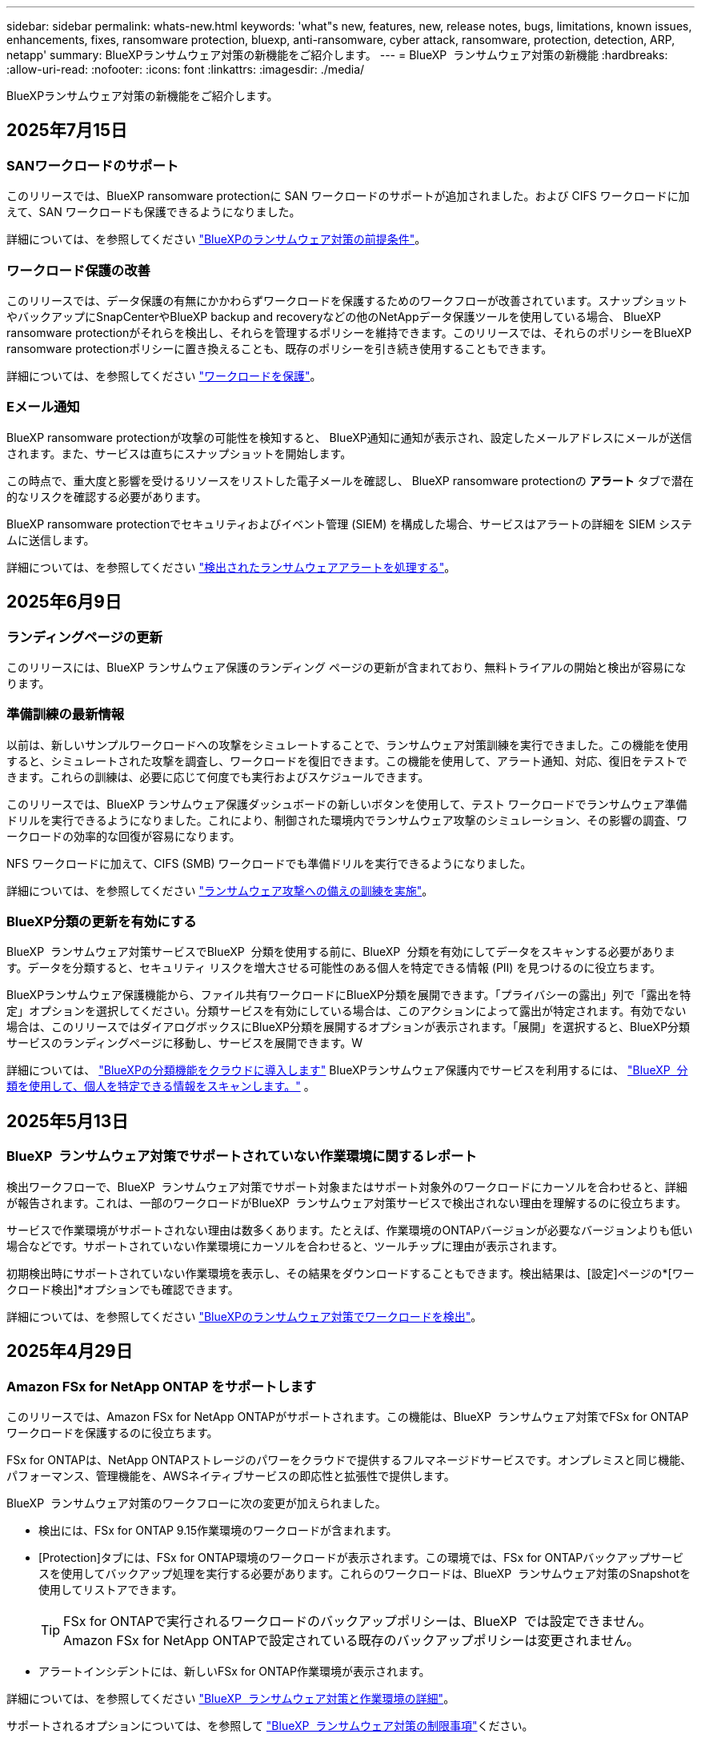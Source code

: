 ---
sidebar: sidebar 
permalink: whats-new.html 
keywords: 'what"s new, features, new, release notes, bugs, limitations, known issues, enhancements, fixes, ransomware protection, bluexp, anti-ransomware, cyber attack, ransomware, protection, detection, ARP, netapp' 
summary: BlueXPランサムウェア対策の新機能をご紹介します。 
---
= BlueXP  ランサムウェア対策の新機能
:hardbreaks:
:allow-uri-read: 
:nofooter: 
:icons: font
:linkattrs: 
:imagesdir: ./media/


[role="lead"]
BlueXPランサムウェア対策の新機能をご紹介します。



== 2025年7月15日



=== SANワークロードのサポート

このリリースでは、BlueXP ransomware protectionに SAN ワークロードのサポートが追加されました。および CIFS ワークロードに加えて、SAN ワークロードも保護できるようになりました。

詳細については、を参照してください link:https://docs.netapp.com/us-en/bluexp-ransomware-protection/rp-start-prerequisites.html["BlueXPのランサムウェア対策の前提条件"]。



=== ワークロード保護の改善

このリリースでは、データ保護の有無にかかわらずワークロードを保護するためのワークフローが改善されています。スナップショットやバックアップにSnapCenterやBlueXP backup and recoveryなどの他のNetAppデータ保護ツールを使用している場合、 BlueXP ransomware protectionがそれらを検出し、それらを管理するポリシーを維持できます。このリリースでは、それらのポリシーをBlueXP ransomware protectionポリシーに置き換えることも、既存のポリシーを引き続き使用することもできます。

詳細については、を参照してください https://docs.netapp.com/us-en/bluexp-ransomware-protection/rp-use-protect.html["ワークロードを保護"]。



=== Eメール通知

BlueXP ransomware protectionが攻撃の可能性を検知すると、 BlueXP通知に通知が表示され、設定したメールアドレスにメールが送信されます。また、サービスは直ちにスナップショットを開始します。

この時点で、重大度と影響を受けるリソースをリストした電子メールを確認し、 BlueXP ransomware protectionの *アラート* タブで潜在的なリスクを確認する必要があります。

BlueXP ransomware protectionでセキュリティおよびイベント管理 (SIEM) を構成した場合、サービスはアラートの詳細を SIEM システムに送信します。

詳細については、を参照してください https://docs.netapp.com/us-en/bluexp-ransomware-protection/rp-use-alert.html["検出されたランサムウェアアラートを処理する"]。



== 2025年6月9日



=== ランディングページの更新

このリリースには、BlueXP ランサムウェア保護のランディング ページの更新が含まれており、無料トライアルの開始と検出が容易になります。



=== 準備訓練の最新情報

以前は、新しいサンプルワークロードへの攻撃をシミュレートすることで、ランサムウェア対策訓練を実行できました。この機能を使用すると、シミュレートされた攻撃を調査し、ワークロードを復旧できます。この機能を使用して、アラート通知、対応、復旧をテストできます。これらの訓練は、必要に応じて何度でも実行およびスケジュールできます。

このリリースでは、BlueXP ランサムウェア保護ダッシュボードの新しいボタンを使用して、テスト ワークロードでランサムウェア準備ドリルを実行できるようになりました。これにより、制御された環境内でランサムウェア攻撃のシミュレーション、その影響の調査、ワークロードの効率的な回復が容易になります。

NFS ワークロードに加えて、CIFS (SMB) ワークロードでも準備ドリルを実行できるようになりました。

詳細については、を参照してください https://docs.netapp.com/us-en/bluexp-ransomware-protection/rp-start-simulate.html["ランサムウェア攻撃への備えの訓練を実施"]。



=== BlueXP分類の更新を有効にする

BlueXP  ランサムウェア対策サービスでBlueXP  分類を使用する前に、BlueXP  分類を有効にしてデータをスキャンする必要があります。データを分類すると、セキュリティ リスクを増大させる可能性のある個人を特定できる情報 (PII) を見つけるのに役立ちます。

BlueXPランサムウェア保護機能から、ファイル共有ワークロードにBlueXP分類を展開できます。「プライバシーの露出」列で「露出を特定」オプションを選択してください。分類サービスを有効にしている場合は、このアクションによって露出が特定されます。有効でない場合は、このリリースではダイアログボックスにBlueXP分類を展開するオプションが表示されます。「展開」を選択すると、BlueXP分類サービスのランディングページに移動し、サービスを展開できます。W

詳細については、  https://docs.netapp.com/us-en/bluexp-classification/task-deploy-cloud-compliance.html["BlueXPの分類機能をクラウドに導入します"^] BlueXPランサムウェア保護内でサービスを利用するには、  https://docs.netapp.com/us-en/bluexp-ransomware-protection/rp-use-protect-classify.html["BlueXP  分類を使用して、個人を特定できる情報をスキャンします。"] 。



== 2025年5月13日



=== BlueXP  ランサムウェア対策でサポートされていない作業環境に関するレポート

検出ワークフローで、BlueXP  ランサムウェア対策でサポート対象またはサポート対象外のワークロードにカーソルを合わせると、詳細が報告されます。これは、一部のワークロードがBlueXP  ランサムウェア対策サービスで検出されない理由を理解するのに役立ちます。

サービスで作業環境がサポートされない理由は数多くあります。たとえば、作業環境のONTAPバージョンが必要なバージョンよりも低い場合などです。サポートされていない作業環境にカーソルを合わせると、ツールチップに理由が表示されます。

初期検出時にサポートされていない作業環境を表示し、その結果をダウンロードすることもできます。検出結果は、[設定]ページの*[ワークロード検出]*オプションでも確認できます。

詳細については、を参照してください https://docs.netapp.com/us-en/bluexp-ransomware-protection/rp-start-discover.html["BlueXPのランサムウェア対策でワークロードを検出"]。



== 2025年4月29日



=== Amazon FSx for NetApp ONTAP をサポートします

このリリースでは、Amazon FSx for NetApp ONTAPがサポートされます。この機能は、BlueXP  ランサムウェア対策でFSx for ONTAPワークロードを保護するのに役立ちます。

FSx for ONTAPは、NetApp ONTAPストレージのパワーをクラウドで提供するフルマネージドサービスです。オンプレミスと同じ機能、パフォーマンス、管理機能を、AWSネイティブサービスの即応性と拡張性で提供します。

BlueXP  ランサムウェア対策のワークフローに次の変更が加えられました。

* 検出には、FSx for ONTAP 9.15作業環境のワークロードが含まれます。
* [Protection]タブには、FSx for ONTAP環境のワークロードが表示されます。この環境では、FSx for ONTAPバックアップサービスを使用してバックアップ処理を実行する必要があります。これらのワークロードは、BlueXP  ランサムウェア対策のSnapshotを使用してリストアできます。
+

TIP: FSx for ONTAPで実行されるワークロードのバックアップポリシーは、BlueXP  では設定できません。Amazon FSx for NetApp ONTAPで設定されている既存のバックアップポリシーは変更されません。

* アラートインシデントには、新しいFSx for ONTAP作業環境が表示されます。


詳細については、を参照してください https://docs.netapp.com/us-en/bluexp-ransomware-protection/concept-ransomware-protection.html["BlueXP  ランサムウェア対策と作業環境の詳細"]。

サポートされるオプションについては、を参照して https://docs.netapp.com/us-en/bluexp-ransomware-protection/rp-reference-limitations.html["BlueXP  ランサムウェア対策の制限事項"]ください。



=== BlueXPアクセスロールが必要

BlueXP ランサムウェア保護を表示、検出、または管理するには、組織管理者、フォルダーまたはプロジェクト管理者、ランサムウェア保護管理者、またはランサムウェア保護閲覧者のいずれかのアクセス ロールが必要です。

https://docs.netapp.com/us-en/bluexp-setup-admin/reference-iam-predefined-roles.html["すべてのサービスに対するBlueXPのアクセスロールについて学ぶ"^]です。



== 2025年4月14日



=== 準備状況ドリルレポート

このリリースでは、ランサムウェア攻撃の準備状況を示すドリルレポートを確認できます。準備のためのドリルでは、新しく作成したサンプルワークロードに対するランサムウェア攻撃をシミュレートできます。次に、シミュレートされた攻撃を調査し、サンプルワークロードをリカバリします。アラート通知、対応、リカバリの各プロセスをテストすることで、ランサムウェア攻撃が実際に発生した場合に備えておくことができます。

詳細については、を参照してください https://docs.netapp.com/us-en/bluexp-ransomware-protection/rp-start-simulate.html["ランサムウェア攻撃への備えの訓練を実施"]。



=== 新しいロールベースアクセス制御のロールと権限

これまでは、ユーザの責任に基づいてロールと権限をユーザに割り当てることができました。これは、BlueXP  ランサムウェア対策へのユーザアクセスの管理に役立ちます。このリリースでは、BlueXP  ランサムウェア対策に固有の2つの新しいロールが追加され、権限が更新されました。新しいロールは次のとおりです。

* ランサムウェア対策管理者
* ランサムウェア対策ツール


権限の詳細については、を参照してください https://docs.netapp.com/us-en/bluexp-ransomware-protection/rp-reference-roles.html["BlueXP  ランサムウェア対策機能へのロールベースアクセス"]。



=== 支払いの改善

このリリースには、支払いプロセスのいくつかの改善が含まれています。

詳細については、を参照してください https://docs.netapp.com/us-en/bluexp-ransomware-protection/rp-start-licenses.html["ライセンスと支払いのオプションを設定する"]。



== 2025年3月10日



=== 攻撃のシミュレーションと対応

このリリースでは、ランサムウェア攻撃をシミュレートして、ランサムウェアアラートへの対応をテストします。アラート通知、対応、リカバリの各プロセスをテストすることで、ランサムウェア攻撃が実際に発生した場合に備えておくことができます。

詳細については、を参照してください https://docs.netapp.com/us-en/bluexp-ransomware-protection/rp-start-simulate.html["ランサムウェア攻撃への備えの訓練を実施"]。



=== 検出プロセスの機能拡張

このリリースでは、選択的な検出プロセスと再検出プロセスが強化されています。

* このリリースでは、以前に選択した作業環境に追加された新たに作成されたワークロードを検出できます。
* このリリースでは、_new_working environmentsを選択することもできます。この機能は、環境に追加される新しいワークロードを保護するのに役立ちます。
* これらの検出プロセスは、最初の検出プロセス中に実行することも、設定オプション内で実行することもできます。


詳細については、およびを https://docs.netapp.com/us-en/bluexp-ransomware-protection/rp-use-settings.html["設定オプションを使用した機能の設定"]参照して https://docs.netapp.com/us-en/bluexp-ransomware-protection/rp-start-discover.html["以前に選択した作業環境用に新しく作成されたワークロードを検出する"]ください。



=== 高い暗号化が検出されたときに生成されるアラート

このリリースでは、高いファイル拡張子が変更されていなくても、ワークロードで高い暗号化が検出されたときにアラートを表示できます。ONTAP Autonomous Ransomware Protection（ARP）AIを使用するこの機能は、ランサムウェア攻撃のリスクがあるワークロードを特定するのに役立ちます。この機能を使用して、影響を受けるファイルのリスト全体をダウンロードし、拡張子を変更するかどうかを指定します。

詳細については、を参照してください https://docs.netapp.com/us-en/bluexp-ransomware-protection/rp-use-alert.html["検出されたランサムウェアに関するアラートに対応"]。



== 2024年12月16日



=== Data Infrastructure Insights Storage Workload Securityを使用してユーザの異常な行動を検出

このリリースでは、Data Infrastructure Insights Storage Workload Securityを使用して、ストレージワークロードの異常なユーザ行動を検出できます。この機能を使用すると、潜在的なセキュリティ脅威を特定し、悪意のあるユーザをブロックしてデータを保護できます。

詳細については、を参照してください https://docs.netapp.com/us-en/bluexp-ransomware-protection/rp-use-alert.html["検出されたランサムウェアに関するアラートに対応"]。

Data Infrastructure Insights Storage Workload Securityを使用して異常なユーザ行動を検出するには、事前にBlueXP  ransomware protection * Settings *オプションを使用してオプションを設定する必要があります。

を参照してください https://docs.netapp.com/us-en/bluexp-ransomware-protection/rp-use-settings.html["BlueXPのランサムウェア対策の設定"]。



=== 検出して保護するワークロードを選択

このリリースでは、次の操作を実行できます。

* 各コネクタで、ワークロードを検出する作業環境を選択します。この機能は、環境内の特定のワークロードを保護し、他のワークロードを保護する必要がない場合に役立ちます。
* ワークロードの検出時に、コネクタごとにワークロードの自動検出を有効にすることができます。保護するワークロードを選択できます。
* 以前に選択した作業環境用に新しく作成されたワークロードを検出します。


を参照してください https://docs.netapp.com/us-en/bluexp-ransomware-protection/rp-start-discover.html["ワークロードを検出"]。



== 2024年11月7日



=== データの分類を有効にし、個人識別情報（PII）をスキャンする

このリリースでは、BlueXP  ファミリーのコアコンポーネントであるBlueXP  分類を有効にして、ファイル共有ワークロードのデータをスキャンして分類することができます。データを分類することで、データに個人情報が含まれているかどうかを特定し、セキュリティリスクを高めることができます。このプロセスは、ワークロードの重要性にも影響し、適切なレベルの保護でワークロードを保護するのに役立ちます。

BlueXP  ランサムウェア対策でのPIIデータのスキャンは、BlueXP  分類を導入したお客様が一般に利用できます。BlueXP  の分類は、BlueXP  プラットフォームの一部として追加料金なしで利用でき、オンプレミスまたはお客様のクラウドに導入できます。

を参照してください https://docs.netapp.com/us-en/bluexp-ransomware-protection/rp-use-settings.html["BlueXPのランサムウェア対策の設定"]。

スキャンを開始するには、[Protection]ページで、[Privacy exposure]列の*[Identify exposure]*をクリックします。

https://docs.netapp.com/us-en/bluexp-ransomware-protection/rp-use-protect-classify.html["BlueXP  分類を使用して、個人を特定できる機密データをスキャン"]です。



=== SIEMとMicrosoft Sentinelの統合

Microsoft Sentinelを使用して脅威の分析と検出のために、セキュリティおよびイベント管理システム(SIEM)にデータを送信できるようになりました。以前は、AWS Security HubまたはSplunk CloudをSIEMとして選択できました。

https://docs.netapp.com/us-en/bluexp-ransomware-protection/rp-use-settings.html["BlueXP  ランサムウェア対策の設定の詳細"]です。



=== 30日間の無償トライアル

このリリースでは、BlueXP  ランサムウェア対策の新規導入に30日間の無償トライアルが提供されるようになりました。以前は、BlueXP  ランサムウェア対策は90日間の無償トライアルを提供していました。すでに90日間の無償トライアルを利用している場合は、90日間継続されます。



=== Podmanのアプリケーションワークロードをファイルレベルでリストア

アプリケーションワークロードをファイルレベルでリストアする前に、攻撃の影響を受けた可能性があるファイルのリストを表示し、リストアするファイルを特定できるようになりました。以前は、組織（以前はアカウント）のBlueXP  コネクタがPodmanを使用していた場合、この機能は無効になっていました。これでPodmanで有効になりました。BlueXPランサムウェア対策でリストアするファイルを選択したり、アラートの影響を受けたすべてのファイルを記載したCSVファイルをアップロードしたり、リストアするファイルを手動で特定したりできます。

https://docs.netapp.com/us-en/bluexp-ransomware-protection/rp-use-recover.html["ランサムウェア攻撃からのリカバリの詳細"]です。



== 2024年9月30日



=== ファイル共有ワークロードのカスタムグループ化

このリリースでは、ファイル共有をグループにグループ化して、データ資産を簡単に保護できるようになりました。グループ内のすべてのボリュームを同時に保護できます。以前は、各ボリュームを個別に保護する必要がありました。

https://docs.netapp.com/us-en/bluexp-ransomware-protection/rp-use-protect.html["ランサムウェア対策戦略におけるファイル共有ワークロードのグループ化の詳細"]です。



== 2024年9月2日



=== Digital Advisorによるセキュリティリスク評価

BlueXP  ランサムウェア対策では、クラスタに関連する高リスクと重大なセキュリティリスクに関する情報がNetAppデジタルアドバイザから収集されるようになりました。リスクが検出された場合、BlueXP  ランサムウェア対策により、ダッシュボードの[推奨される操作]ペインに「クラスタ<name>の既知のセキュリティの脆弱性を修正する」という推奨事項が表示されます。ダッシュボードの推奨事項で、*[確認と修正]*をクリックすると、Digital AdvisorとCommon Vulnerability & Exposure（CVE）の記事を確認してセキュリティリスクを解決するよう提案されます。複数のセキュリティリスクがある場合は、Digital Advisorで情報を確認します。

を参照してください https://docs.netapp.com/us-en/active-iq/index.html["Digital Advisorのドキュメント"^]。



=== Google Cloud Platformにバックアップ

このリリースでは、バックアップ先をGoogle Cloud Platformバケットに設定できます。以前は、バックアップ先を追加できるのはNetApp StorageGRID、Amazon Web Services、Microsoft Azureのみでした。

https://docs.netapp.com/us-en/bluexp-ransomware-protection/rp-use-settings.html["BlueXP  ランサムウェア対策の設定の詳細"]です。



=== Google Cloud Platformのサポート

このサービスでは、ストレージ保護のためにCloud Volumes ONTAP for Google Cloud Platformがサポートされるようになりました。以前は、Amazon Web ServicesとMicrosoft AzureのCloud Volumes ONTAPとオンプレミスのNASのみがサポートされていました。

https://docs.netapp.com/us-en/bluexp-ransomware-protection/concept-ransomware-protection.html["BlueXP  ランサムウェア対策、サポート対象のデータソース、バックアップ先、作業環境について説明します。"]です。



=== ロールベースアクセス制御

Role-Based Access Control（RBAC；ロールベースアクセス制御）を使用して、特定のアクティビティにアクセスを制限できるようになりました。BlueXP  ランサムウェア対策では、BlueXP  の2つのロール、BlueXP  アカウント管理者と非アカウント管理者（ビューア）を使用します。

各ロールで実行できるアクションの詳細については、を参照してください https://docs.netapp.com/us-en/bluexp-ransomware-protection/rp-reference-roles.html["ロールベースアクセス制御Privileges"]。



== 2024 年 8 月 5 日



=== Splunk Cloudによる脅威の検出

セキュリティおよびイベント管理システム（SIEM）にデータを自動的に送信して、脅威の分析と検出を行うことができます。以前のリリースでは、SIEMとしてAWS Security Hubのみを選択できました。このリリースでは、AWS Security HubまたはSplunk CloudをSIEMとして選択できます。

https://docs.netapp.com/us-en/bluexp-ransomware-protection/rp-use-settings.html["BlueXP  ランサムウェア対策の設定の詳細"]です。



== 2024年7月1日



=== お客様所有のライセンスを使用（BYOL）

このリリースでは、BYOLライセンスを使用できます。BYOLライセンスは、NetApp営業担当から取得したNetAppライセンスファイル（NLF）です。

https://docs.netapp.com/us-en/bluexp-ransomware-protection/rp-start-licenses.html["ライセンスの設定に関する詳細情報"]。



=== アプリケーションワークロードをファイルレベルでリストア

アプリケーションワークロードをファイルレベルでリストアする前に、攻撃の影響を受けた可能性があるファイルのリストを表示し、リストアするファイルを特定できるようになりました。BlueXPランサムウェア対策でリストアするファイルを選択したり、アラートの影響を受けたすべてのファイルを記載したCSVファイルをアップロードしたり、リストアするファイルを手動で特定したりできます。


NOTE: このリリースでは、アカウント内のすべてのBlueXPコネクタがPodmanを使用していない場合、単一ファイルのリストア機能が有効になります。それ以外の場合、そのアカウントでは無効になります。

https://docs.netapp.com/us-en/bluexp-ransomware-protection/rp-use-recover.html["ランサムウェア攻撃からのリカバリの詳細"]です。



=== 影響を受けるファイルのリストをダウンロードする

アプリケーションワークロードをファイルレベルでリストアする前に、[アラート]ページにアクセスして影響を受けたファイルのリストをCSVファイルにダウンロードし、[リカバリ]ページを使用してCSVファイルをアップロードできるようになりました。

https://docs.netapp.com/us-en/bluexp-ransomware-protection/rp-use-recover.html["アプリケーションをリストアする前に影響を受けるファイルをダウンロードする方法の詳細"]です。



=== 保護プランの削除

このリリースでは、ランサムウェア対策戦略を削除できるようになりました。

https://docs.netapp.com/us-en/bluexp-ransomware-protection/rp-use-protect.html["ワークロードの保護とランサムウェア対策戦略の管理の詳細"]です。



== 2024年6月10日



=== プライマリストレージでのSnapshotコピーロック

これを有効にすると、プライマリストレージ上のSnapshotコピーがロックされ、ランサムウェア攻撃を受けてバックアップストレージデスティネーションに到達した場合でも、一定期間変更や削除ができないようになります。

https://docs.netapp.com/us-en/bluexp-ransomware-protection/rp-use-protect.html["ランサムウェア対策戦略におけるワークロードの保護とバックアップロックの有効化の詳細"]。



=== Cloud Volumes ONTAP for Microsoft Azureのサポート

このリリースでは、Cloud Volumes ONTAP for AWSとオンプレミスのONTAP NASに加え、作業環境としてCloud Volumes ONTAP for Microsoft Azureがサポートされます。

https://docs.netapp.com/us-en/bluexp-cloud-volumes-ontap/task-getting-started-azure.html["Azure での Cloud Volumes ONTAP のクイックスタート"^]

https://docs.netapp.com/us-en/bluexp-ransomware-protection/concept-ransomware-protection.html["BlueXPランサムウェア対策の詳細をご確認ください"]。



=== バックアップ先としてMicrosoft Azureを追加

AWSおよびNetApp StorageGRIDとともに、バックアップ先としてMicrosoft Azureを追加できるようになりました。

https://docs.netapp.com/us-en/bluexp-ransomware-protection/rp-use-settings.html["保護設定の構成方法の詳細"]。



== 2024年5月14日



=== ライセンスの更新

90日間の無償トライアルにサインアップできます。まもなく、Amazon Web Services Marketplaceで従量課金制サブスクリプションを購入するか、お客様所有のNetAppライセンスを使用できるようになります。

https://docs.netapp.com/us-en/bluexp-ransomware-protection/rp-start-licenses.html["ライセンスの設定に関する詳細情報"]。



=== CIFSプロトコル

AWSの作業環境で、NFSプロトコルとCIFSプロトコルの両方を使用したオンプレミスのONTAPとCloud Volumes ONTAPがサポートされるようになりました。以前のリリースでは、NFSプロトコルのみがサポートされていました。



=== ワークロードの詳細

このリリースでは、ワークロード保護の評価を改善するために、[保護]ページと[その他]ページのワークロード情報に詳細が表示されるようになりました。ワークロードの詳細から、現在割り当てられているポリシーと設定されているバックアップ先を確認できます。

https://docs.netapp.com/us-en/bluexp-ransomware-protection/rp-use-protect.html["[保護]ページでのワークロードの詳細の表示に関する詳細を確認する"]。



=== アプリケーションと整合性のある保護とリカバリ、VMと整合性のある保護とリカバリ

NetApp SnapCenterソフトウェアを使用したアプリケーションと整合性のある保護と、SnapCenter Plug-in for VMware vSphereを使用したVMと整合性のある保護を実行できるようになりました。休止状態と整合性のある状態を実現して、リカバリが必要になった場合のデータ損失を回避できます。リカバリが必要な場合は、アプリケーションまたはVMを以前の状態にリストアできます。

https://docs.netapp.com/us-en/bluexp-ransomware-protection/rp-use-protect.html["ワークロードの保護に関する詳細情報"]。



=== ランサムウェア対策戦略

ワークロードにSnapshotポリシーやバックアップポリシーがない場合は、ランサムウェア対策戦略を作成できます。この戦略には、このサービスで作成する次のポリシーを含めることができます。

* スナップショットポリシー
* バックアップポリシー
* 検出ポリシー


https://docs.netapp.com/us-en/bluexp-ransomware-protection/rp-use-protect.html["ワークロードの保護に関する詳細情報"]。



=== 脅威の検出

サードパーティのセキュリティおよびイベント管理（SIEM）システムを使用して、脅威検出を有効にすることができるようになりました。ダッシュボードに「脅威検出を有効にする」という新しい推奨事項が表示されるようになりました。これは、[設定]ページで設定できます。

https://docs.netapp.com/us-en/bluexp-ransomware-protection/rp-use-settings.html["設定オプションの設定の詳細"]。



=== 誤検出アラートを却下する

[Alerts]タブで、誤検出を却下したり、データをすぐにリカバリしたりできるようになりました。

https://docs.netapp.com/us-en/bluexp-ransomware-protection/rp-use-alert.html["ランサムウェアのアラートへの対応の詳細"]です。



=== 検出ステータス

[Protection]ページに、ワークロードに適用されたランサムウェアの検出ステータスを示す新しい検出ステータスが表示されます。

https://docs.netapp.com/us-en/bluexp-ransomware-protection/rp-use-protect.html["ワークロードの保護と保護ステータスの表示に関する詳細情報"]。



=== CSVファイルのダウンロード

CSVファイル*は、[保護]、[アラート]、[リカバリ]の各ページからダウンロードできます。

https://docs.netapp.com/us-en/bluexp-ransomware-protection/rp-use-reports.html["ダッシュボードおよびその他のページからのCSVファイルのダウンロードに関する詳細情報"]。



=== ドキュメントへのリンク

UIに[View Documentation]リンクが追加されました。このドキュメントには、[ダッシュボード][垂直]*[アクション]*オプションからアクセスできます image:button-actions-vertical.png["[垂直アクション]オプション"] 。「What's new」*を選択して詳細をリリースノートに表示するか、*「Documentation」*を選択してBlueXPランサムウェア対策ドキュメントのホームページを表示します。



=== BlueXPのバックアップとリカバリ

作業環境でBlueXPのバックアップとリカバリサービスを有効にしておく必要はなくなりました。を参照して link:rp-start-prerequisites.html["前提条件"]BlueXPランサムウェア対策サービスは、[Settings]オプションを使用してバックアップ先を設定するのに役立ちます。を参照して link:rp-use-settings.html["セツテイノセツテイ"]



=== 設定オプション

BlueXP  ランサムウェア対策設定でバックアップ先を設定できるようになりました。

https://docs.netapp.com/us-en/bluexp-ransomware-protection/rp-use-settings.html["設定オプションの設定の詳細"]。



== 2024年3月5日



=== 保護ポリシーの管理

事前定義されたポリシーの使用に加えて、ポリシーを作成できるようになりました。 https://docs.netapp.com/us-en/bluexp-ransomware-protection/rp-use-protect.html["ポリシーの管理の詳細"]です。



=== セカンダリストレージの変更不可（DataLock）

オブジェクトストアでNetApp DataLockテクノロジを使用して、セカンダリストレージ内のバックアップを変更不可にできるようになりました。 https://docs.netapp.com/us-en/bluexp-ransomware-protection/rp-use-protect.html["保護ポリシーの作成に関する詳細情報"]です。



=== NetApp StorageGRIDへの自動バックアップ

AWSを使用するだけでなく、バックアップ先としてStorageGRIDを選択できるようになりました。 https://docs.netapp.com/us-en/bluexp-ransomware-protection/rp-use-settings.html["バックアップ先の設定に関する詳細情報"]です。



=== 攻撃の可能性を調査するための追加機能

さらにフォレンジックの詳細を表示して、検出された攻撃の可能性を調査できるようになりました。 https://docs.netapp.com/us-en/bluexp-ransomware-protection/rp-use-alert.html["ランサムウェアのアラートが検出された場合の対応の詳細"]です。



=== リカバリプロセス

回復プロセスが強化されました。ワークロードのボリューム単位またはすべてのボリュームをリカバリできるようになりました。 https://docs.netapp.com/us-en/bluexp-ransomware-protection/rp-use-recover.html["ランサムウェア攻撃からのリカバリの詳細（インシデントの中和後）"]です。

https://docs.netapp.com/us-en/bluexp-ransomware-protection/concept-ransomware-protection.html["BlueXPランサムウェア対策の詳細をご確認ください"]。



== 2023年10月6日

BlueXPランサムウェア対策サービスは、データの保護、潜在的な攻撃の検出、ランサムウェア攻撃からのデータのリカバリを行うSaaS解決策です。

プレビュー版では、オンプレミスのNASストレージ上のOracle、MySQL、VMデータストア、ファイル共有、およびCloud Volumes ONTAP on AWS（NFSプロトコルを使用）のアプリケーションベースのワークロードをBlueXP  組織全体で個別に保護し、Amazon Web Servicesクラウドストレージにデータをバックアップします。

BlueXPのランサムウェア対策サービスでは、複数のNetAppテクノロジをフルに活用できるため、データセキュリティ管理者やセキュリティ運用エンジニアは次の目標を達成できます。

* すべてのワークロードに対するランサムウェア対策を一目で確認できます。
* ランサムウェア対策に関する推奨事項を分析
* BlueXPのランサムウェア対策に関する推奨事項に基づいて、保護態勢を強化
* ランサムウェア対策ポリシーを割り当てて、主要なワークロードとハイリスクデータをランサムウェア攻撃から保護します。
* ワークロードの健全性を監視してランサムウェア攻撃からデータの異常を検出
* ランサムウェアのインシデントがワークロードに与える影響を迅速に評価します。
* データをリストアし、保存されたデータからの再感染を防ぐことで、ランサムウェアのインシデントからインテリジェントにリカバリします。


https://docs.netapp.com/us-en/bluexp-ransomware-protection/concept-ransomware-protection.html["BlueXPランサムウェア対策の詳細をご確認ください"]。
